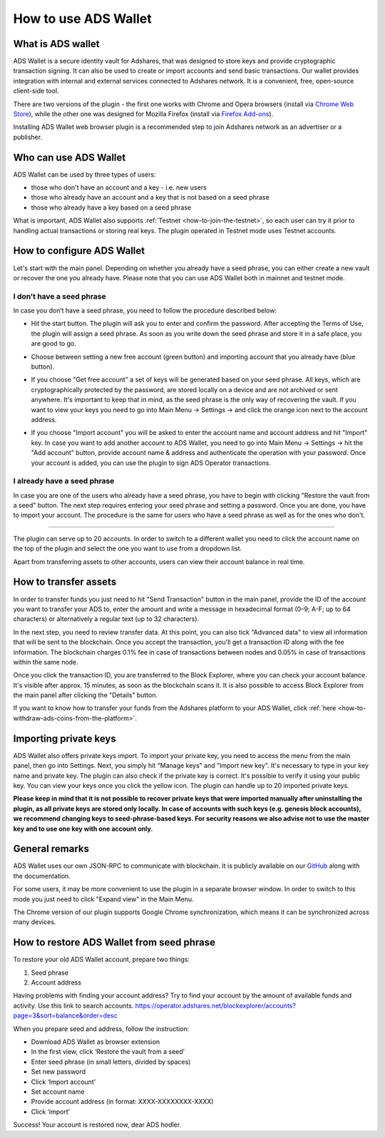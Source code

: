 
.. _how-to-use-ads-wallet:

How to use ADS Wallet
========================

What is ADS wallet
------------------

ADS Wallet is a secure identity vault for Adshares, that was designed to store keys and provide cryptographic transaction signing.
It can also be used to create or import accounts and send basic transactions.
Our wallet provides integration with internal and external services connected to Adshares network.
It is a convenient, free, open-source client-side tool.

There are two versions of the plugin - the first one works with Chrome and Opera browsers
(install via `Chrome Web Store <http://adshar.es/ADSwallet>`_),
while the other one was designed for Mozilla Firefox
(install via `Firefox Add-ons <http://adshar.es/WalletFirefox>`_).

Installing ADS Wallet web browser plugin is a recommended step to join Adshares network as an advertiser or a publisher.

Who can use ADS Wallet
----------------------

ADS Wallet can be used by three types of users:

* those who don't have an account and a key - i.e. new users
* those who already have an account and a key that is not based on a seed phrase
* those who already have a key based on a seed phrase

What is important, ADS Wallet also supports :ref:`Testnet <how-to-join-the-testnet>`,
so each user can try it prior to handling actual transactions or storing real keys.
The plugin operated in Testnet mode uses Testnet accounts.

How to configure ADS Wallet
---------------------------

Let's start with the main panel.
Depending on whether you already have a seed phrase, you can either create a new vault or recover the one you already have.
Please note that you can use ADS Wallet both in mainnet and testnet mode.

I don’t have a seed phrase
^^^^^^^^^^^^^^^^^^^^^^^^^^

In case you don’t have a seed phrase, you need to follow the procedure described below:

* Hit the start button. The plugin will ask you to enter and confirm the password. After accepting the Terms of Use,
  the plugin will assign a seed phrase. As soon as you write down the seed phrase and store it in a safe place, you are good to go.


.. image:: /_static/images/plugin1.png
   :target: /_static/images/plugin1.png
   :alt: Configuration



* Choose between setting a new free account (green button) and importing account that you already have (blue button).


.. image:: /_static/images/plugin2.png
   :target: /_static/images/plugin2.png
   :alt: Free account



* If you choose "Get free account" a set of keys will be generated based on your seed phrase.
  All keys, which are cryptographically protected by the password, are stored locally on a device and are not archived or sent anywhere.
  It's important to keep that in mind, as the seed phrase is the only way of recovering the vault.
  If you want to view your keys you need to go into Main Menu -> Settings -> and click the orange icon next to the account address.


.. image:: /_static/images/plugin3.png
   :target: /_static/images/plugin3.png
   :alt: Settings



* If you choose "Import account" you will be asked to enter the account name and account address and hit "Import" key.
  In case you want to add another account to ADS Wallet,
  you need to go into Main Menu -> Settings -> hit the "Add account" button,
  provide account name & address and authenticate the operation with your password.
  Once your account is added, you can use the plugin to sign ADS Operator transactions.

I already have a seed phrase
^^^^^^^^^^^^^^^^^^^^^^^^^^^^

In case you are one of the users who already have a seed phrase,
you have to begin with clicking "Restore the vault from a seed" button.
The next step requires entering your seed phrase and setting a password.
Once you are done, you have to import your account.
The procedure is the same for users who have a seed phrase as well as for the ones who don't.


.. image:: /_static/images/plugin4.png
   :target: /_static/images/plugin4.png
   :alt: Restore the vault


----

The plugin can serve up to 20 accounts.
In order to switch to a different wallet you need to click the account name on the top of the plugin
and select the one you want to use from a dropdown list.

Apart from transferring assets to other accounts, users can view their account balance in real time.


.. image:: /_static/images/plugin5.jpg
   :target: /_static/images/plugin5.jpg
   :alt: Dashboard


How to transfer assets
----------------------

In order to transfer funds you just need to hit "Send Transaction" button in the main panel,
provide the ID of the account you want to transfer your ADS to,
enter the amount and write a message in hexadecimal format (0–9; A-F; up to 64 characters)
or alternatively a regular text (up to 32 characters).

In the next step, you need to review transfer data.
At this point, you can also tick "Advanced data" to view all information that will be sent to the blockchain.
Once you accept the transaction, you'll get a transaction ID along with the fee information.
The blockchain charges 0.1% fee in case of transactions between nodes and 0.05% in case of transactions within the same node.

Once you click the transaction ID, you are transferred to the Block Explorer, where you can check your account balance.
It's visible after approx. 15 minutes, as soon as the blockchain scans it.
It is also possible to access Block Explorer from the main panel after clicking the "Details" button.

If you want to know how to transfer your funds from the Adshares platform to your ADS Wallet,
click :ref:`here <how-to-withdraw-ads-coins-from-the-platform>`.

Importing private keys
----------------------

ADS Wallet also offers private keys import.
To import your private key, you need to access the menu from the main panel, then go into Settings.
Next, you simply hit "Manage keys" and "Import new key". It's necessary to type in your key name and private key.
The plugin can also check if the private key is correct. It's possible to verify it using your public key.
You can view your keys once you click the yellow icon.
The plugin can handle up to 20 imported private keys.


.. image:: /_static/images/plugin6.png
   :target: /_static/images/plugin6.png
   :alt: Importing private keys


**Please keep in mind that it is not possible to recover private keys that were imported manually after uninstalling the plugin, as all private keys are stored only locally. In case of accounts with such keys (e.g. genesis block accounts), we recommend changing keys to seed-phrase-based keys. For security reasons we also advise not to use the master key and to use one key with one account only.**

General remarks
---------------

ADS Wallet uses our own JSON-RPC to communicate with blockchain.
It is publicly available on our `GitHub <https://github.com/adshares/ads-browser-wallet>`_ along with the documentation.

For some users, it may be more convenient to use the plugin in a separate browser window.
In order to switch to this mode you just need to click "Expand view" in the Main Menu.

The Chrome version of our plugin supports Google Chrome synchronization,
which means it can be synchronized across many devices.

How to restore ADS Wallet from seed phrase
------------------------------------------

To restore your old ADS Wallet account, prepare two things:

#. Seed phrase
#. Account address

Having problems with finding your account address?
Try to find your account by the amount of available funds and activity.
Use this link to search accounts.
https://operator.adshares.net/blockexplorer/accounts?page=3&sort=balance&order=desc

When you prepare seed and address, follow the instruction:

* Download ADS Wallet as browser extension
* In the first view, click ‘Restore the vault from a seed’
* Enter seed phrase (in small letters, divided by spaces)
* Set new password
* Click ‘Import account’
* Set account name
* Provide account address (in format: XXXX-XXXXXXXX-XXXX)
* Click ‘import’

Success! Your account is restored now, dear ADS hodler.
